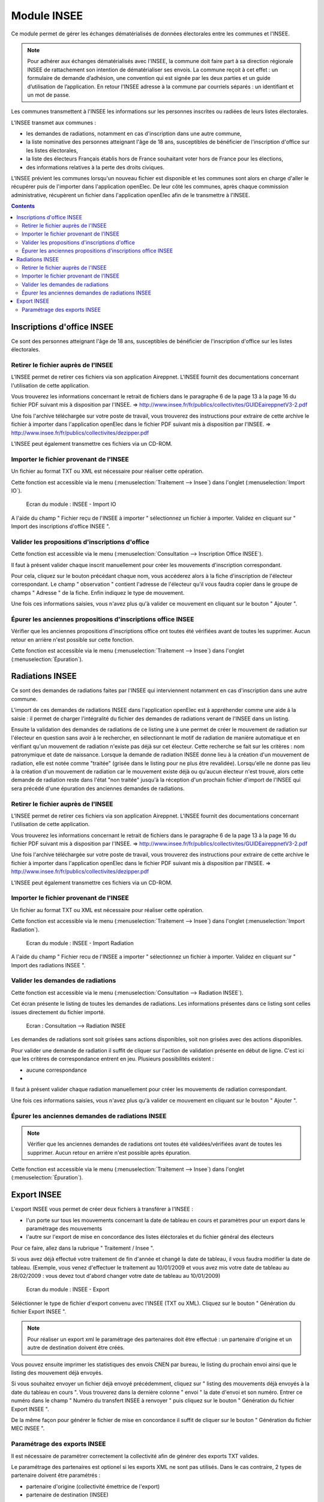 ############
Module INSEE
############

Ce module permet de gérer les échanges dématérialisés de données électorales
entre les communes et l'INSEE.

.. note::

   Pour adhérer aux échanges dématérialisés avec l'INSEE, la commune doit
   faire part à sa direction régionale INSEE de rattachement son intention de
   dématérialiser ses envois. La commune reçoit à cet effet : un formulaire
   de demande d’adhésion, une convention qui est signée par les deux parties et 
   un guide d’utilisation de l’application. En retour l'INSEE adresse à la 
   commune par courriels séparés : un identifiant et un mot de passe.


Les communes transmettent à l'INSEE les informations sur les personnes 
inscrites ou radiées de leurs listes électorales.

L'INSEE transmet aux communes :

* les demandes de radiations, notamment en cas d'inscription dans une autre 
  commune,
* la liste nominative des personnes atteignant l'âge de 18 ans, susceptibles de
  bénéficier de l'inscription d'office sur les listes électorales,
* la liste des électeurs Français établis hors de France souhaitant voter hors 
  de France pour les élections,
* des informations relatives à la perte des droits civiques.

L'INSEE prévient les communes lorsqu'un nouveau fichier est disponible et 
les communes sont alors en charge d'aller le récupérer puis de l'importer dans 
l'application openElec. De leur côté les communes, après chaque commission 
administrative, récupèrent un fichier dans l'application openElec afin de le 
transmettre à l'INSEE.


.. contents::


Inscriptions d'office INSEE
===========================

Ce sont des personnes atteignant l'âge de 18 ans, susceptibles de bénéficier de
l'inscription d'office sur les listes électorales.


Retirer le fichier auprès de l'INSEE
------------------------------------

L'INSEE permet de retirer ces fichiers via son application Aireppnet. L'INSEE 
fournit des documentations concernant l'utilisation de cette application. 

Vous trouverez les informations concernant le retrait de fichiers dans le 
paragraphe 6 de la page 13 à la page 16 du fichier PDF suivant mis à disposition
par l'INSEE.
=> http://www.insee.fr/fr/publics/collectivites/GUIDEaireppnetV3-2.pdf 

Une fois l'archive téléchargée sur votre poste de travail, vous trouverez des
instructions pour extraire de cette archive le fichier à importer dans 
l'application openElec dans le fichier PDF suivant mis à disposition par l'INSEE.
=> http://www.insee.fr/fr/publics/collectivites/dezipper.pdf

L'INSEE peut également transmettre ces fichiers via un CD-ROM.


Importer le fichier provenant de l'INSEE
----------------------------------------

Un fichier au format TXT ou XML est nécessaire pour réaliser cette opération.

Cette fonction est accessible via le menu 
(:menuselection:`Traitement --> Insee`) dans l'onglet 
(:menuselection:`Import IO`).

.. figure:: module_insee_import_io.png

    Ecran du module : INSEE - Import IO

A l'aide du champ " Fichier reçu de l'INSEE à importer " sélectionnez
un fichier à importer. Validez en cliquant sur " Import des inscriptions
d'office INSEE ".


Valider les propositions d'inscriptions d'office
------------------------------------------------

Cette fonction est accessible via le menu 
(:menuselection:`Consultation --> Inscription Office INSEE`).

Il faut à présent valider chaque inscrit manuellement pour créer les mouvements
d'inscription correspondant.

Pour cela, cliquez sur le bouton précédant chaque nom, vous accéderez alors
à la fiche d'inscription de l'électeur correspondant. Le champ " observation "
contient l'adresse de l'électeur qu'il vous faudra copier dans le groupe
de champs " Adresse " de la fiche. Enfin indiquez le type de mouvement.

Une fois ces informations saisies, vous n'avez plus qu'à valider
ce mouvement en cliquant sur le bouton " Ajouter ".


Épurer les anciennes propositions d'inscriptions office INSEE
-------------------------------------------------------------

Vérifier que les anciennes propositions d'inscriptions office ont toutes été 
vérifiées avant de toutes les supprimer. Aucun retour en arrière n'est possible
sur cette fonction.

Cette fonction est accessible via le menu 
(:menuselection:`Traitement --> Insee`) dans l'onglet 
(:menuselection:`Épuration`).


Radiations INSEE
================

Ce sont des demandes de radiations faites par l'INSEE qui interviennent 
notamment en cas d'inscription dans une autre commune. 

L'import de ces demandes de radiations INSEE dans l'application openElec est à 
appréhender comme une aide à la saisie : il permet de charger l'intégralité du 
fichier des demandes de radiations venant de l'INSEE dans un listing. 

Ensuite la validation des demandes de radiations de ce listing une à une permet
de créer le mouvement de radiation sur l'électeur en question sans avoir à le 
rechercher, en sélectionnant le motif de radiation de manière automatique et en 
vérifiant qu'un mouvement de radiation n'existe pas déjà sur cet électeur. Cette
recherche se fait sur les critères : nom patronymique et date de naissance.
Lorsque la demande de radiation INSEE donne lieu à la création d'un mouvement
de radiation, elle est notée comme "traitée" (grisée dans le listing pour ne
plus être revalidée). Lorsqu'elle ne donne pas lieu à la création d'un
mouvement de radiation car le mouvement existe déjà ou qu'aucun électeur n'est
trouvé, alors cette demande de radiation reste dans l'état "non traitée"
jusqu'à la réception d'un prochain fichier d'import de l'INSEE qui sera précédé
d'une épuration des anciennes demandes de radiations.


Retirer le fichier auprès de l'INSEE
------------------------------------

L'INSEE permet de retirer ces fichiers via son application Aireppnet. L'INSEE 
fournit des documentations concernant l'utilisation de cette application. 

Vous trouverez les informations concernant le retrait de fichiers dans le 
paragraphe 6 de la page 13 à la page 16 du fichier PDF suivant mis à disposition
par l'INSEE.
=> http://www.insee.fr/fr/publics/collectivites/GUIDEaireppnetV3-2.pdf 

Une fois l'archive téléchargée sur votre poste de travail, vous trouverez des
instructions pour extraire de cette archive le fichier à importer dans 
l'application openElec dans le fichier PDF suivant mis à disposition par l'INSEE.
=> http://www.insee.fr/fr/publics/collectivites/dezipper.pdf

L'INSEE peut également transmettre ces fichiers via un CD-ROM.


Importer le fichier provenant de l'INSEE
----------------------------------------

Un fichier au format TXT ou XML est nécessaire pour réaliser cette opération.

Cette fonction est accessible via le menu 
(:menuselection:`Traitement --> Insee`) dans l'onglet 
(:menuselection:`Import Radiation`).

.. figure:: module_insee_import_radiation.png

    Ecran du module : INSEE - Import Radiation

A l'aide du champ " Fichier recu de l'INSEE a importer " sélectionnez
un fichier à importer. Validez en cliquant sur " Import des radiations INSEE ".


Valider les demandes de radiations
----------------------------------

Cette fonction est accessible via le menu 
(:menuselection:`Consultation --> Radiation INSEE`).

Cet écran présente le listing de toutes les demandes de radiations. Les 
informations présentes dans ce listing sont celles issues directement du 
fichier importé.

.. figure:: module_insee_validation_radiation_listing.png

    Ecran : Consultation --> Radiation INSEE

Les demandes de radiations sont soit grisées sans actions disponibles,
soit non grisées avec des actions disponibles.

Pour valider une demande de radiation il suffit de cliquer sur l'action de
validation présente en début de ligne. C'est ici que les critères de correspondance
entrent en jeu. Plusieurs possibilités existent :

* aucune correspondance 
* 

Il faut à présent valider chaque radiation manuellement pour créer les mouvements
de radiation correspondant.

Une fois ces informations saisies, vous n'avez plus qu'à valider
ce mouvement en cliquant sur le bouton " Ajouter ".


Épurer les anciennes demandes de radiations INSEE
-------------------------------------------------

.. note:: Vérifier que les anciennes demandes de radiations ont toutes été 
          validées/vérifiées avant de toutes les supprimer. Aucun retour en 
          arrière n'est possible après épuration.

Cette fonction est accessible via le menu 
(:menuselection:`Traitement --> Insee`) dans l'onglet 
(:menuselection:`Épuration`).



Export INSEE
============

L'export INSEE vous permet de créer deux fichiers à transférer à l'INSEE :

* l'un porte sur tous les mouvements concernant la date de tableau en cours et
  paramètres pour un export dans le paramétrage des mouvements
* l'autre sur l'export de mise en concordance des listes éléctorales et du fichier
  général des électeurs


Pour ce faire, allez dans la rubrique " Traitement / Insee ".

Si vous avez déjà effectué votre traitement de fin d'année et changé la date
de tableau, il vous faudra modifier la date de tableau. (Exemple, vous venez
d'effectuer le traitement au 10/01/2009 et vous avez mis votre date de
tableau au 28/02/2009 : vous devez tout d'abord changer votre date de
tableau au 10/01/2009)

.. figure:: module_insee_export.png

    Ecran du module : INSEE - Export

Séléctionner le type de fichier d'export convenu avec l'INSEE (TXT ou XML).
Cliquez sur le bouton " Génération du fichier Export INSEE ".

.. note:: Pour réaliser un export xml le paramétrage des partenaires doit être
          effectué : un partenaire d'origine et un autre de destination doivent
          être créés.

Vous pouvez ensuite imprimer les statistiques des envois CNEN par bureau, le
listing du prochain envoi ainsi que le listing des mouvement déjà envoyés.

Si vous souhaitez envoyer un fichier déjà envoyé précédemment, cliquez sur
" listing des mouvements déjà envoyés à la date du tableau en cours ".
Vous trouverez dans la dernière colonne " envoi " la date d'envoi et son
numéro. Entrer ce numéro dans le champ " Numéro du transfert INSEE à renvoyer "
puis cliquez sur le bouton " Génération du fichier Export INSEE ".

De la même façon pour générer le fichier de mise en concordance il suffit de
cliquer sur le bouton " Génération du fichier MEC INSEE ".

Paramétrage des exports INSEE
-----------------------------

Il est nécessaire de paramétrer correctement la collectivité afin de générer des 
exports TXT valides.

Le paramétrage des partenaires est optionel si les exports XML ne sont pas utilisés.
Dans le cas contraire, 2 types de partenaire doivent être paramétrés :

* partenaire d'origine (collectivité émettrice de l'export)
* partenaire de destination (INSEE)

.. image:: module_insee_test.png

Ecran du module : INSEE - Test
